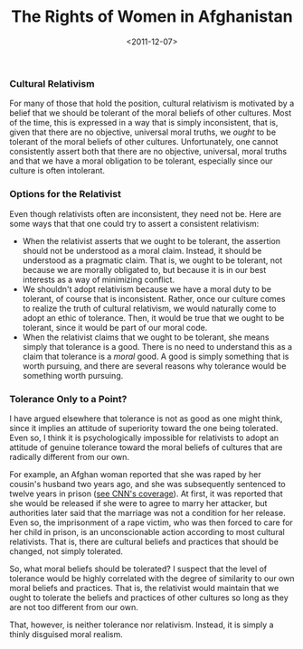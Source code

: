 #+date: <2011-12-07>
#+title: The Rights of Women in Afghanistan
#+filetags: ethics


***  Cultural Relativism
      
For many of those that hold the position, cultural relativism is motivated by a belief that we should be tolerant of the moral beliefs of other cultures. Most of the time, this is expressed in a way that is simply inconsistent, that is, given that there are no objective, universal moral truths, we /ought/ to be tolerant of the moral beliefs of other cultures. Unfortunately, one cannot consistently assert both that there are no objective, universal, moral truths and that we have a moral obligation to be tolerant, especially since our culture is often intolerant.
    

***  Options for the Relativist
      
Even though relativists often are inconsistent, they need not be. Here are some ways that that one could try to assert a consistent relativism:
    

- When the relativist asserts that we ought to be tolerant, the assertion should not be understood as a moral claim. Instead, it should be understood as a pragmatic claim. That is, we ought to be tolerant, not because we are morally obligated to, but because it is in our best interests as a way of minimizing conflict.
- We shouldn't adopt relativism because we have a moral duty to be tolerant, of course that is inconsistent. Rather, once our culture comes to realize the truth of cultural relativism, we would naturally come to adopt an ethic of tolerance. Then, it would be true that we ought to be tolerant, since it would be part of our moral code.
- When the relativist claims that we ought to be tolerant, she means simply that tolerance is a good. There is no need to understand this as a claim that tolerance is a /moral/ good. A good is simply something that is worth pursuing, and there are several reasons why tolerance would be something worth pursuing.


***  Tolerance Only to a Point?
      
I have argued elsewhere that tolerance is not as good as one might think, since it implies an attitude of superiority toward the one being tolerated. Even so, I think it is psychologically impossible for relativists to adopt an attitude of genuine tolerance toward the moral beliefs of cultures that are radically different from our own.
    
For example, an Afghan woman reported that she was raped by her cousin's husband two years ago, and she was subsequently sentenced to twelve years in prison ([[http://www.cnn.com/2011/12/01/world/asia/afghanistan-rape-victim/index.html][see CNN's coverage]]). At first, it was reported that she would be released if she were to agree to marry her attacker, but authorities later said that the marriage was not a condition for her release. Even so, the imprisonment of a rape victim, who was then forced to care for her child in prison, is an unconscionable action according to most cultural relativists. That is, there are cultural beliefs and practices that should be changed, not simply tolerated.
    
So, what moral beliefs should be tolerated? I suspect that the level of tolerance would be highly correlated with the degree of similarity to our own moral beliefs and practices. That is, the relativist would maintain that we ought to tolerate the beliefs and practices of other cultures so long as they are not too different from our own.
    
That, however, is neither tolerance nor relativism. Instead, it is simply a thinly disguised moral realism.
    
